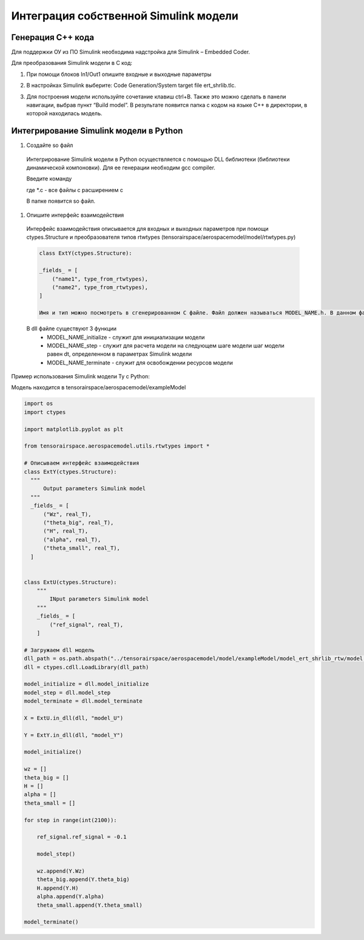Интеграция собственной Simulink модели
==================================

Генерация C++ кода
------------------

Для поддержки ОУ из ПО Simulink необходима надстройка для Simulink – Embedded Coder.

Для преобразования Simulink модели в С код:

#. При помощи блоков In1/Out1 опишите входные и выходные параметры

#. 	В настройках Simulink выберите: Code Generation/System target file ert_shrlib.tlc.
	
	.. image:: img/cpp_gen.png
  		:width: 400
  		:alt: Блок Stae-Space

#. Для построения модели используйте сочетание клавиш ctrl+B. Также это можно сделать в панели навигации, выбрав пункт “Build model”. В результате появится папка с кодом на языке C++ в директории, в которой находилась модель. 



Интегрирование Simulink модели в Python 
---------------------------------------

#. Создайте so файл
  Интегрирование Simulink модели в Python осуществляется с помощью DLL библиотеки (библиотеки динамической компоновки). Для ее генерации необходим gcc compiler.

  Введите команду

  .. code-block:: 
    gcc -shared -o model.so -fPIC *.c

  где *.c - все файлы с расширением c

  В папке появится so файл.

#. Опишите интерфейс взаимодействия

  Интерфейс взаимодействия описывается для входных и выходных параметров при помощи ctypes.Structure и преобразователя типов rtwtypes (tensorairspace/aerospacemodel/model/rtwtypes.py)

  .. code-block:: python

    class ExtY(ctypes.Structure):

    _fields_ = [
        ("name1", type_from_rtwtypes),
        ("name2", type_from_rtwtypes),
    ]

    Имя и тип можно посмотреть в сгенерированном С файле. Файл должен называться MODEL_NAME.h. В данном файле найдите описание External inputs, External outputs

  В dll файле существуют 3 функции
    * MODEL_NAME_initialize - служит для инициализации модели
    * MODEL_NAME_step - служит для расчета модели на следующем шаге модели
      шаг модели равен dt, определенном в параметрах Simulink модели
    * MODEL_NAME_terminate - служит для освобождении ресурсов модели

Пример использования Simulink модели Ту с Python:

Модель находится в tensorairspace/aerospacemodel/exampleModel

	.. image:: img/model.png
  		:width: 400
  		:alt: Модель

.. code-block:: python

  import os
  import ctypes

  import matplotlib.pyplot as plt

  from tensorairspace.aerospacemodel.utils.rtwtypes import *

  # Описываем интерфейс взаимодействия
  class ExtY(ctypes.Structure):
    """
        Output parameters Simulink model
    """
    _fields_ = [
        ("Wz", real_T),
        ("theta_big", real_T),
        ("H", real_T),
        ("alpha", real_T),
        ("theta_small", real_T),
    ]

    
  class ExtU(ctypes.Structure):
      """
          INput parameters Simulink model
      """
      _fields_ = [
          ("ref_signal", real_T),
      ]
  
  # Загружаем dll модель
  dll_path = os.path.abspath("../tensorairspace/aerospacemodel/model/exampleModel/model_ert_shrlib_rtw/model.so")
  dll = ctypes.cdll.LoadLibrary(dll_path)

  model_initialize = dll.model_initialize
  model_step = dll.model_step
  model_terminate = dll.model_terminate

  X = ExtU.in_dll(dll, "model_U")

  Y = ExtY.in_dll(dll, "model_Y")

  model_initialize()

  wz = []
  theta_big = []
  H = []
  alpha = []
  theta_small = []

  for step in range(int(2100)):

      ref_signal.ref_signal = -0.1

      model_step()
      
      wz.append(Y.Wz)
      theta_big.append(Y.theta_big)
      H.append(Y.H)
      alpha.append(Y.alpha)
      theta_small.append(Y.theta_small)

  model_terminate()
